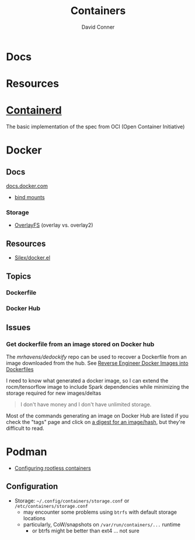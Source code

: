 :PROPERTIES:
:ID:       afe1b2f0-d765-4b68-85d0-2a9983fa2127
:END:
#+title: Containers
#+AUTHOR:    David Conner
#+EMAIL:     noreply@te.xel.io
#+DESCRIPTION: notes

* Docs

* Resources

* [[https://github.com/containerd/containerd][Containerd]]
The basic implementation of the spec from OCI (Open Container Initiative)

* Docker
** Docs

[[https://docs.docker.com][docs.docker.com]]

+ [[https://docs.docker.com/get-started/06_bind_mounts/][bind mounts]]


*** Storage
+ [[https://docs.docker.com/storage/storagedriver/overlayfs-driver/][OverlayFS]] (overlay vs. overlay2)


** Resources
+ [[github:Silex/docker.el][Silex/docker.el]]

** Topics
*** Dockerfile
*** Docker Hub
** Issues
*** Get dockerfile from an image stored on Docker hub

The [[mrhavens/dedockify][mrhavens/dedockify]] repo can be used to recover a Dockerfile from an image
downloaded from the hub. See [[https://gcore.com/blog/reverse-engineer-docker-images-into-dockerfiles-with-dedockify/][Reverse Engineer Docker Images into Dockerfiles]]

I need to know what generated a docker image, so I can extend the
rocm/tensorflow image to include Spark dependencies while minimizing the storage
required for new images/deltas

#+begin_quote
I don't have money and I don't have unlimited storage.
#+end_quote

Most of the commands generating an image on Docker Hub are listed if you check
the "tags" page and click on [[https://hub.docker.com/layers/rocm/tensorflow/latest/images/sha256-3640f66fc0046656a694eda7680b496fa6532db658839a77d1baadb5f5eb52a6?context=explore][a digest for an image/hash]], but they're difficult to read.


* Podman

+ [[https://github.com/containers/podman/blob/main/docs/tutorials/rootless_tutorial.md][Configuring rootless containers]]

** Configuration

+ Storage: =~/.config/containers/storage.conf= or =/etc/containers/storage.conf=
  - may encounter some problems using =btrfs= with default storage locations
  - particularly, CoW/snapshots on =/var/run/containers/...= runtime
    - or btrfs might be better than ext4 ... not sure

